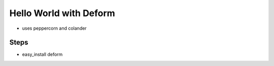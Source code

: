 =======================
Hello World with Deform
=======================

- uses peppercorn and colander

Steps
=====

- easy_install deform